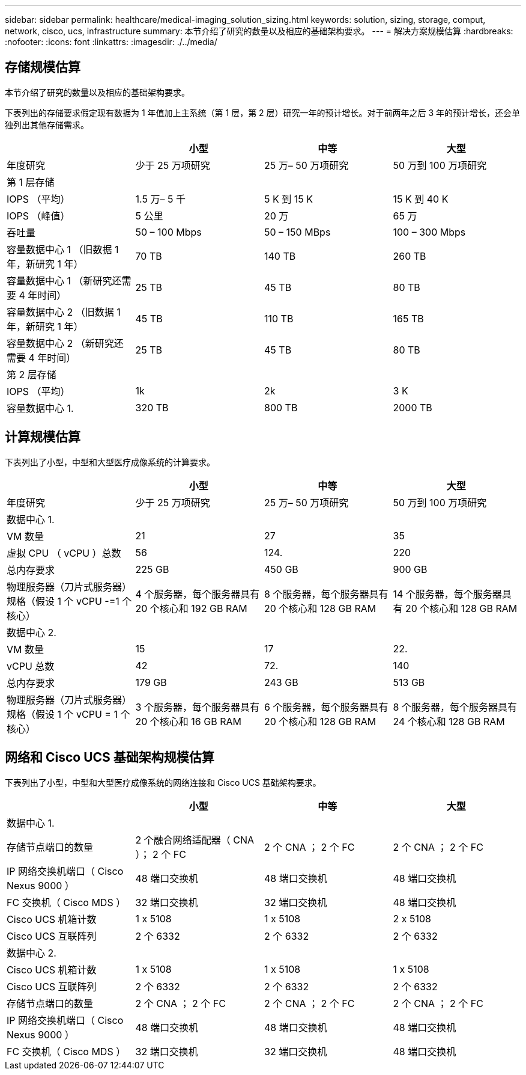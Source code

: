 ---
sidebar: sidebar 
permalink: healthcare/medical-imaging_solution_sizing.html 
keywords: solution, sizing, storage, comput, network, cisco, ucs, infrastructure 
summary: 本节介绍了研究的数量以及相应的基础架构要求。 
---
= 解决方案规模估算
:hardbreaks:
:nofooter: 
:icons: font
:linkattrs: 
:imagesdir: ./../media/




== 存储规模估算

本节介绍了研究的数量以及相应的基础架构要求。

下表列出的存储要求假定现有数据为 1 年值加上主系统（第 1 层，第 2 层）研究一年的预计增长。对于前两年之后 3 年的预计增长，还会单独列出其他存储需求。

|===
|  | 小型 | 中等 | 大型 


| 年度研究 | 少于 25 万项研究 | 25 万– 50 万项研究 | 50 万到 100 万项研究 


4+| 第 1 层存储 


| IOPS （平均） | 1.5 万– 5 千 | 5 K 到 15 K | 15 K 到 40 K 


| IOPS （峰值） | 5 公里 | 20 万 | 65 万 


| 吞吐量 | 50 – 100 Mbps | 50 – 150 MBps | 100 – 300 Mbps 


| 容量数据中心 1 （旧数据 1 年，新研究 1 年） | 70 TB | 140 TB | 260 TB 


| 容量数据中心 1 （新研究还需要 4 年时间） | 25 TB | 45 TB | 80 TB 


| 容量数据中心 2 （旧数据 1 年，新研究 1 年） | 45 TB | 110 TB | 165 TB 


| 容量数据中心 2 （新研究还需要 4 年时间） | 25 TB | 45 TB | 80 TB 


4+| 第 2 层存储 


| IOPS （平均） | 1k | 2k | 3 K 


| 容量数据中心 1. | 320 TB | 800 TB | 2000 TB 
|===


== 计算规模估算

下表列出了小型，中型和大型医疗成像系统的计算要求。

|===
|  | 小型 | 中等 | 大型 


| 年度研究 | 少于 25 万项研究 | 25 万– 50 万项研究 | 50 万到 100 万项研究 


4+| 数据中心 1. 


| VM 数量 | 21 | 27 | 35 


| 虚拟 CPU （ vCPU ）总数 | 56 | 124. | 220 


| 总内存要求 | 225 GB | 450 GB | 900 GB 


| 物理服务器（刀片式服务器）规格（假设 1 个 vCPU -=1 个核心） | 4 个服务器，每个服务器具有 20 个核心和 192 GB RAM | 8 个服务器，每个服务器具有 20 个核心和 128 GB RAM | 14 个服务器，每个服务器具有 20 个核心和 128 GB RAM 


4+| 数据中心 2. 


| VM 数量 | 15 | 17 | 22. 


| vCPU 总数 | 42 | 72. | 140 


| 总内存要求 | 179 GB | 243 GB | 513 GB 


| 物理服务器（刀片式服务器）规格（假设 1 个 vCPU = 1 个核心） | 3 个服务器，每个服务器具有 20 个核心和 16 GB RAM | 6 个服务器，每个服务器具有 20 个核心和 128 GB RAM | 8 个服务器，每个服务器具有 24 个核心和 128 GB RAM 
|===


== 网络和 Cisco UCS 基础架构规模估算

下表列出了小型，中型和大型医疗成像系统的网络连接和 Cisco UCS 基础架构要求。

|===
|  | 小型 | 中等 | 大型 


4+| 数据中心 1. 


| 存储节点端口的数量 | 2 个融合网络适配器（ CNA ）； 2 个 FC | 2 个 CNA ； 2 个 FC | 2 个 CNA ； 2 个 FC 


| IP 网络交换机端口（ Cisco Nexus 9000 ） | 48 端口交换机 | 48 端口交换机 | 48 端口交换机 


| FC 交换机（ Cisco MDS ） | 32 端口交换机 | 32 端口交换机 | 48 端口交换机 


| Cisco UCS 机箱计数 | 1 x 5108 | 1 x 5108 | 2 x 5108 


| Cisco UCS 互联阵列 | 2 个 6332 | 2 个 6332 | 2 个 6332 


4+| 数据中心 2. 


| Cisco UCS 机箱计数 | 1 x 5108 | 1 x 5108 | 1 x 5108 


| Cisco UCS 互联阵列 | 2 个 6332 | 2 个 6332 | 2 个 6332 


| 存储节点端口的数量 | 2 个 CNA ； 2 个 FC | 2 个 CNA ； 2 个 FC | 2 个 CNA ； 2 个 FC 


| IP 网络交换机端口（ Cisco Nexus 9000 ） | 48 端口交换机 | 48 端口交换机 | 48 端口交换机 


| FC 交换机（ Cisco MDS ） | 32 端口交换机 | 32 端口交换机 | 48 端口交换机 
|===